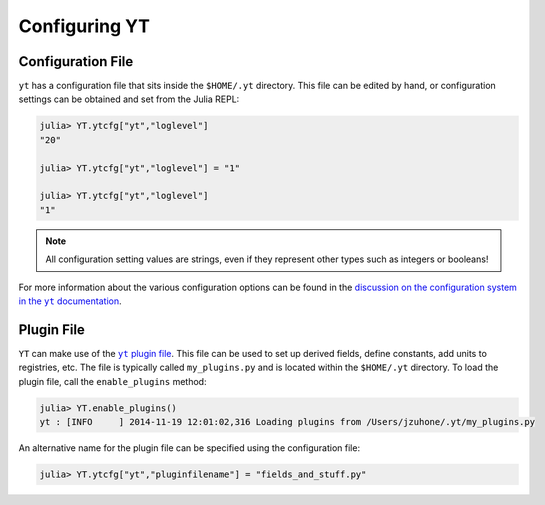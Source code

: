 .. _configuring:

.. |yt_plugin_file| replace:: ``yt`` plugin file
.. _yt_plugin_file: http://yt-project.org/doc/reference/faq/index.html?highlight=plugin#what-is-the-plugin-file

.. |yt_configuration| replace:: discussion on the configuration system in the ``yt`` documentation
.. _yt_configuration: http://yt-project.org/doc/reference/configuration.html?highlight=configuration

Configuring YT
==============

Configuration File
------------------

``yt`` has a configuration file that sits inside the ``$HOME/.yt`` directory. This file can be edited by hand,
or configuration settings can be obtained and set from the Julia REPL:

.. code-block:: jlcon

    julia> YT.ytcfg["yt","loglevel"]
    "20"

    julia> YT.ytcfg["yt","loglevel"] = "1"

    julia> YT.ytcfg["yt","loglevel"]
    "1"

.. note::

    All configuration setting values are strings, even if they represent other types such as integers or booleans!

For more information about the various configuration options can be found in the |yt_configuration|_.

Plugin File
-----------

``YT`` can make use of the |yt_plugin_file|_. This file can be used to set up derived fields,
define constants, add units to registries, etc. The file is typically called ``my_plugins.py`` and is
located within the ``$HOME/.yt`` directory. To load the plugin file, call the ``enable_plugins`` method:

.. code-block:: jlcon

    julia> YT.enable_plugins()
    yt : [INFO     ] 2014-11-19 12:01:02,316 Loading plugins from /Users/jzuhone/.yt/my_plugins.py

An alternative name for the plugin file can be specified using the configuration file:

.. code-block:: jlcon

    julia> YT.ytcfg["yt","pluginfilename"] = "fields_and_stuff.py"


